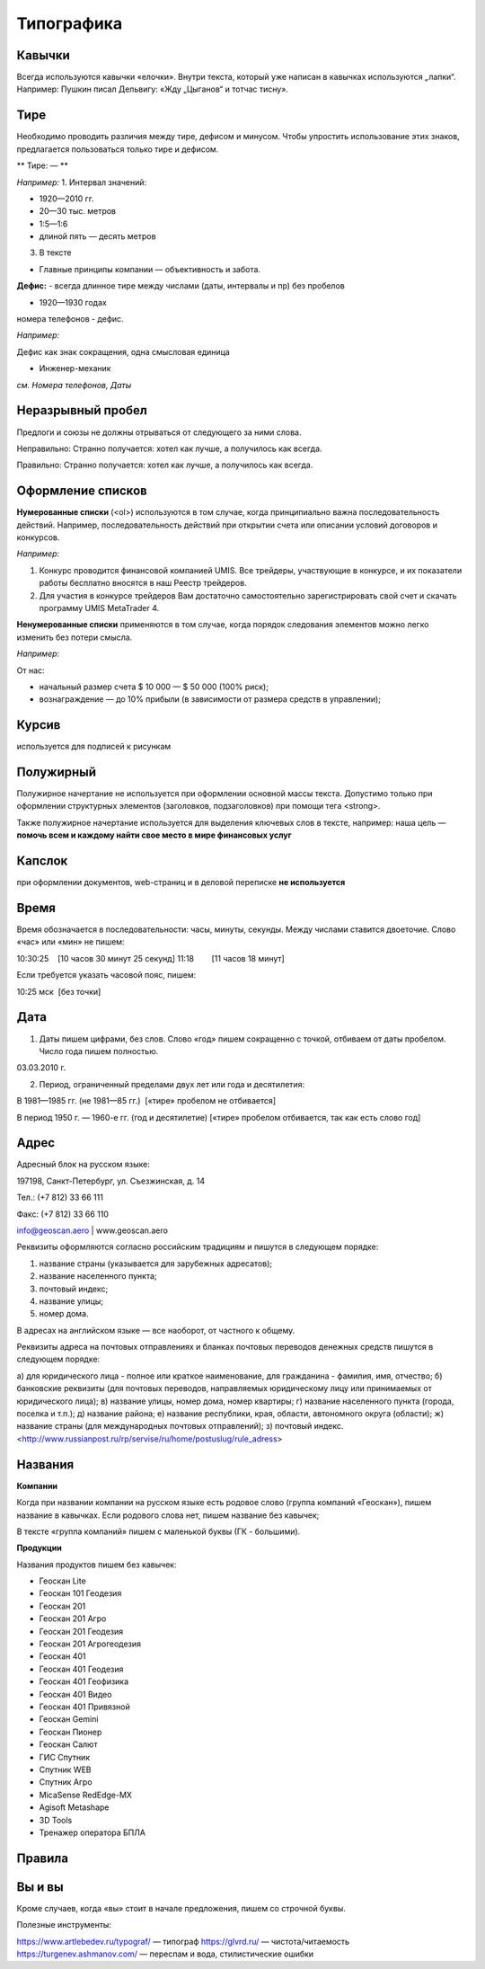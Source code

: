Типографика
==============

Кавычки
---------

Всегда используются кавычки «елочки». Внутри текста, который уже написан в кавычках используются „лапки“.
Например:
Пушкин писал Дельвигу: «Жду „Цыганов“ и тотчас тисну».


Тире
-----------

Необходимо проводить различия между тире, дефисом и минусом. Чтобы упростить использование этих знаков, предлагается пользоваться только тире и дефисом.

** Тире: — **


*Например:*
1. Интервал значений:

* 1920—2010 гг.
* 20—30 тыс. метров
* 1:5—1:6
* длиной пять — десять метров
3. В тексте

* Главные принципы компании — объективность и забота.
 
**Дефис:**
-
всегда длинное тире между числами (даты, интервалы и пр) без пробелов 

* 1920—1930 годах

номера телефонов - дефис.

*Например:*

Дефис как знак сокращения, одна смысловая единица

* Инженер-механик
 
*см. Номера телефонов, Даты*


Неразрывный пробел
---------------------

Предлоги и союзы не должны отрываться от следующего за ними слова.

Неправильно:
Странно получается: хотел как лучше, а
получилось как всегда.

Правильно:
Странно получается: хотел как лучше,
а получилось как всегда.


Оформление списков
---------------------

**Нумерованные списки** (<ol>) используются в том случае, когда принципиально важна последовательность действий. Например, последовательность действий при открытии счета или описании условий договоров и конкурсов.

*Например:*

1. Конкурс проводится финансовой компанией UMIS. Все трейдеры, участвующие в конкурсе, и их показатели работы бесплатно вносятся в наш Реестр трейдеров.
2. Для участия в конкурсе трейдеров Вам достаточно самостоятельно зарегистрировать свой счет и скачать программу UMIS MetaTrader 4.


**Ненумерованные списки**  применяются в том случае, когда порядок следования элементов можно легко изменить без потери смысла.

*Например:*

От нас:

* начальный размер счета $ 10 000 — $ 50 000 (100% риск);
* вознаграждение — до 10% прибыли (в зависимости от размера средств в управлении);


Курсив
---------------------
используется для подписей к рисункам

Полужирный
---------------------
Полужирное начертание не используется при оформлении основной массы текста. Допустимо только при оформлении структурных элементов (заголовков, подзаголовков) при помощи тега <strong>.

Также полужирное начертание используется для выделения ключевых слов в тексте, например: наша цель — **помочь всем и каждому найти свое место в мире финансовых услуг**


Капслок 
---------------------

при оформлении документов, web-страниц и в деловой переписке **не используется**

Время
---------------------

Время обозначается в последовательности: часы, минуты, секунды. Между числами ставится двоеточие. Слово «час» или «мин» не пишем:

10:30:25    [10 часов 30 минут 25 секунд]
11:18        [11 часов 18 минут]

Если требуется указать часовой пояс, пишем:

10:25 мск  [без точки]



Дата
---------------------

1) Даты пишем цифрами, без слов. Слово «год» пишем сокращенно с точкой, отбиваем от даты пробелом. Число года пишем полностью.

03.03.2010 г.

2) Период, ограниченный пределами двух лет или года и десятилетия:

В 1981—1985 гг. (не 1981—85 гг.)  [«тире» пробелом не отбивается]

В период 1950 г. — 1960-е гг. (год и десятилетие) [«тире» пробелом отбивается, так как есть слово год]



Адрес
---------------------

Адресный блок на русском языке:

197198, Санкт-Петербург, ул. Съезжинская, д. 14

Тел.: (+7 812) 33 66 111

Факс: (+7 812) 33 66 110

info@geoscan.aero | www.geoscan.aero


Реквизиты оформляются согласно российским традициям и пишутся в следующем порядке:

1) название страны (указывается для зарубежных адресатов);
2) название населенного пункта;
3) почтовый индекс;
4) название улицы;
5) номер дома.

В адресах на английском языке — все наоборот, от частного к общему.



Реквизиты адреса на почтовых отправлениях и бланках почтовых переводов денежных средств пишутся в следующем порядке:

а) для юридического лица - полное или краткое наименование, для гражданина - фамилия, имя, отчество;
б) банковские реквизиты (для почтовых переводов, направляемых юридическому лицу или принимаемых от юридического лица);
в) название улицы, номер дома, номер квартиры;
г) название населенного пункта (города, поселка и т.п.);
д) название района;
е) название республики, края, области, автономного округа (области);
ж) название страны (для международных почтовых отправлений);
з) почтовый индекс.
<http://www.russianpost.ru/rp/servise/ru/home/postuslug/rule_adress>


Названия
---------------------

**Компании**

Когда при названии компании на русском языке есть родовое слово (группа компаний «Геоскан»), пишем название в кавычках. Если родового слова нет, пишем название без кавычек;

В тексте «группа компаний» пишем с маленькой буквы (ГК - большими).

**Продукции**

Названия продуктов пишем без кавычек: 

* Геоскан Lite
* Геоскан 101 Геодезия
* Геоскан 201 
* Геоскан 201 Агро
* Геоскан 201 Геодезия
* Геоскан 201 Агрогеодезия
* Геоскан 401 
* Геоскан 401 Геодезия
* Геоскан 401 Геофизика
* Геоскан 401 Видео
* Геоскан 401 Привязной
* Геоскан Gemini
* Геоскан Пионер
* Геоскан Салют
* ГИС Спутник
* Спутник WEB
* Спутник Агро
* MicaSense RedEdge-MX
* Agisoft Metashape
* 3D Tools
* Тренажер оператора БПЛА


Правила
---------------------

Вы и вы
-----------

Кроме случаев, когда «вы» стоит в начале предложения, пишем со строчной буквы.



Полезные инструменты:

https://www.artlebedev.ru/typograf/ — типограф
https://glvrd.ru/ — чистота/читаемость
https://turgenev.ashmanov.com/ — переспам и вода, стилистические ошибки